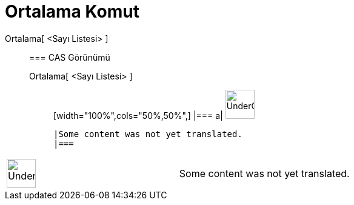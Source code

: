 = Ortalama Komut
:page-en: commands/Mean
ifdef::env-github[:imagesdir: /tr/modules/ROOT/assets/images]

Ortalama[ <Sayı Listesi> ]::
  === CAS Görünümü
  Ortalama[ <Sayı Listesi> ];;
  [width="100%",cols="50%,50%",]
  |===
  a|
  image:48px-UnderConstruction.png[UnderConstruction.png,width=48,height=48]

  |Some content was not yet translated.
  |===

[width="100%",cols="50%,50%",]
|===
a|
image:48px-UnderConstruction.png[UnderConstruction.png,width=48,height=48]

|Some content was not yet translated.
|===

